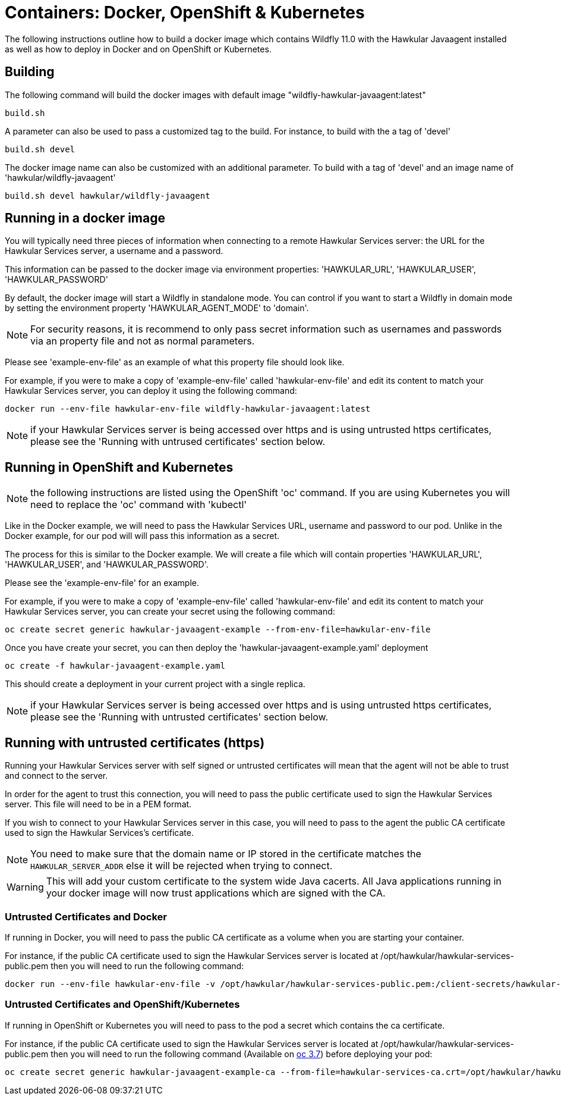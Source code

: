 = Containers: Docker, OpenShift & Kubernetes

The following instructions outline how to build a docker image which contains Wildfly 11.0 with the Hawkular Javaagent installed as well as how to deploy in Docker and on OpenShift or Kubernetes.

== Building

The following command will build the docker images with default image "wildfly-hawkular-javaagent:latest"

```bash
build.sh
```

A parameter can also be used to pass a customized tag to the build. For instance, to build with the a tag of 'devel'

```bash
build.sh devel
```

The docker image name can also be customized with an additional parameter. To build with a tag of 'devel' and an image name of 'hawkular/wildfly-javaagent'

```bash
build.sh devel hawkular/wildfly-javaagent
```

== Running in a docker image

You will typically need three pieces of information when connecting to a remote Hawkular Services server: the URL for the Hawkular Services server, a username and a password.

This information can be passed to the docker image via environment properties: 'HAWKULAR_URL', 'HAWKULAR_USER', 'HAWKULAR_PASSWORD'

By default, the docker image will start a Wildfly in standalone mode. You can control if you want to start a Wildfly
in domain mode by setting the environment property 'HAWKULAR_AGENT_MODE' to 'domain'.

NOTE: For security reasons, it is recommend to only pass secret information such as usernames and passwords via an property file and not as normal parameters.

Please see 'example-env-file' as an example of what this property file should look like.

For example, if you were to make a copy of 'example-env-file' called 'hawkular-env-file' and edit its content to match your Hawkular Services server, you can deploy it using the following command:

```bash
docker run --env-file hawkular-env-file wildfly-hawkular-javaagent:latest
```

NOTE: if your Hawkular Services server is being accessed over https and is using untrusted https certificates, please see the 'Running with untrused certificates' section below.

== Running in OpenShift and Kubernetes

NOTE: the following instructions are listed using the OpenShift 'oc' command. If you are using Kubernetes you will need to replace the 'oc' command with 'kubectl'

Like in the Docker example, we will need to pass the Hawkular Services URL, username and password to our pod. Unlike in the Docker example, for our pod will will pass this information as a secret.

The process for this is similar to the Docker example. We will create a file which will contain properties 'HAWKULAR_URL', 'HAWKULAR_USER', and 'HAWKULAR_PASSWORD'.

Please see the 'example-env-file' for an example.

For example, if you were to make a copy of 'example-env-file' called 'hawkular-env-file' and edit its content to match your Hawkular Services server, you can create your secret using the following command:

```bash
oc create secret generic hawkular-javaagent-example --from-env-file=hawkular-env-file
```

Once you have create your secret, you can then deploy the 'hawkular-javaagent-example.yaml' deployment

```bash
oc create -f hawkular-javaagent-example.yaml
```

This should create a deployment in your current project with a single replica.

NOTE: if your Hawkular Services server is being accessed over https and is using untrusted https certificates, please see the 'Running with untrusted certificates' section below.

== Running with untrusted certificates (https)

Running your Hawkular Services server with self signed or untrusted certificates will mean that the agent will not be able to trust and connect to the server.

In order for the agent to trust this connection, you will need to pass the public certificate used to sign the Hawkular Services server. This file will need to be in a PEM format.

If you wish to connect to your Hawkular Services server in this case, you will need to pass to the agent the public CA certificate used to sign the Hawkular Services's certificate.

NOTE: You need to make sure that the domain name or IP stored in the certificate matches the `HAWKULAR_SERVER_ADDR` else it will be rejected when trying to connect.

WARNING: This will add your custom certificate to the system wide Java cacerts. All Java applications running in your docker image will now trust applications which are signed with the CA.

=== Untrusted Certificates and Docker

If running in Docker, you will need to pass the public CA certificate as a volume when you are starting your container.

For instance, if the public CA certificate used to sign the Hawkular Services server is located at /opt/hawkular/hawkular-services-public.pem then you will need to run the following command:

```bash
docker run --env-file hawkular-env-file -v /opt/hawkular/hawkular-services-public.pem:/client-secrets/hawkular-services-public.pem wildfly-hawkular-javaagent:latest
```

=== Untrusted Certificates and OpenShift/Kubernetes

If running in OpenShift or Kubernetes you will need to pass to the pod a secret which contains the ca certificate.

For instance, if the public CA certificate used to sign the Hawkular Services server is located at /opt/hawkular/hawkular-services-public.pem then you will need to run the following command (Available on https://github.com/openshift/origin/releases/[oc 3.7]) before deploying your pod:

```bash
oc create secret generic hawkular-javaagent-example-ca --from-file=hawkular-services-ca.crt=/opt/hawkular/hawkular-services-public.pem
```
